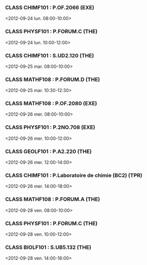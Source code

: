 *** CLASS CHIMF101 : P.OF.2066 (EXE)
<2012-09-24 lun. 08:00-10:00>
*** CLASS PHYSF101 : P.FORUM.C (THE)
<2012-09-24 lun. 10:00-12:00>
*** CLASS CHIMF101 : S.UD2.120 (THE)
<2012-09-25 mar. 08:00-10:00>
*** CLASS MATHF108 : P.FORUM.D (THE)
<2012-09-25 mar. 10:30-12:30>
*** CLASS MATHF108 : P.OF.2080 (EXE)
<2012-09-26 mer. 08:00-10:00>
*** CLASS PHYSF101 : P.2NO.708 (EXE)
<2012-09-26 mer. 10:00-12:00>
*** CLASS GEOLF101 : P.A2.220 (THE)
<2012-09-26 mer. 12:00-14:00>
*** CLASS CHIMF101 : P.Laboratoire de chimie (BC2) (TPR)
<2012-09-26 mer. 14:00-18:00>
*** CLASS MATHF108 : P.FORUM.A (THE)
<2012-09-28 ven. 08:00-10:00>
*** CLASS PHYSF101 : P.FORUM.C (THE)
<2012-09-28 ven. 10:00-12:00>
*** CLASS BIOLF101 : S.UB5.132 (THE)
<2012-09-28 ven. 14:00-16:00>
